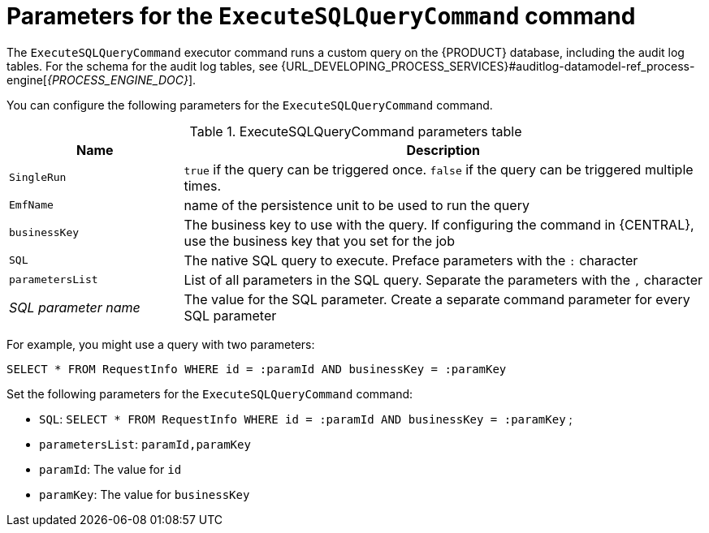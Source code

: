 [id='custom-query-params-ref_{context}']
= Parameters for the `ExecuteSQLQueryCommand` command

The `ExecuteSQLQueryCommand` executor command runs a custom query on the {PRODUCT} database, including the audit log tables. For the schema for the audit log tables, see {URL_DEVELOPING_PROCESS_SERVICES}#auditlog-datamodel-ref_process-engine[_{PROCESS_ENGINE_DOC}_].

You can configure the following parameters for the `ExecuteSQLQueryCommand` command.

.ExecuteSQLQueryCommand parameters table
[cols="1,3", options="header"]
|===
| Name
| Description

|`SingleRun`
|`true` if the query can be triggered once. `false` if the query can be triggered multiple times.

|`EmfName`
|name of the persistence unit to be used to run the query

|`businessKey`
|The business key to use with the query. If configuring the command in {CENTRAL}, use the business key that you set for the job

|`SQL`
|The native SQL query to execute. Preface parameters with the `:` character

|`parametersList`
|List of all parameters in the SQL query. Separate the parameters with the `,` character

|_SQL parameter name_
|The value for the SQL parameter. Create a separate command parameter for every SQL parameter

|===

For example, you might use a query with two parameters:

[source,SQL]
----
SELECT * FROM RequestInfo WHERE id = :paramId AND businessKey = :paramKey
----

Set the following parameters for the `ExecuteSQLQueryCommand` command:

* `SQL`: `SELECT * FROM RequestInfo WHERE id = :paramId AND businessKey = :paramKey` ;
* `parametersList`: `paramId,paramKey`
* `paramId`: The value for `id`
* `paramKey`: The value for `businessKey`
